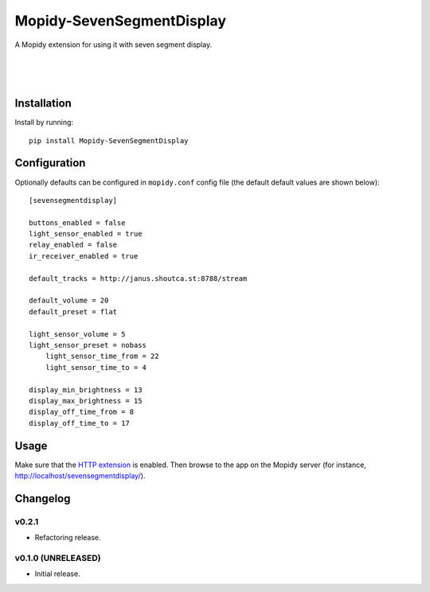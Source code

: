 ****************************
Mopidy-SevenSegmentDisplay
****************************

.. image:: https://img.shields.io/pypi/v/Mopidy-SevenSegmentDisplay.svg?style=flat
    :target: https://pypi.python.org/pypi/Mopidy-SevenSegmentDisplay/
    :alt: Latest PyPI version

.. image:: https://travis-ci.org/JuMalIO/mopidy-sevensegmentdisplay.svg?branch=master
    :target: https://travis-ci.org/JuMalIO/mopidy-sevensegmentdisplay
    :alt: Travis-CI build status

.. image:: https://coveralls.io/repos/JuMalIO/mopidy-sevensegmentdisplay/badge.svg?branch=master
    :target: https://coveralls.io/r/JuMalIO/mopidy-sevensegmentdisplay
    :alt: Coveralls test coverage

A Mopidy extension for using it with seven segment display.

.. figure:: https://bit.ly/2QRAsZm
|
.. figure:: https://s2.gifyu.com/images/18af69fdf5a34049f.gif
|
.. figure:: https://s2.gifyu.com/images/24fc76ce4a5b78ef6.gif

Installation
============

Install by running::

    pip install Mopidy-SevenSegmentDisplay


Configuration
=============

Optionally defaults can be configured in ``mopidy.conf`` config file (the default default values are shown below)::

    [sevensegmentdisplay]

    buttons_enabled = false
    light_sensor_enabled = true
    relay_enabled = false
    ir_receiver_enabled = true

    default_tracks = http://janus.shoutca.st:8788/stream
    
    default_volume = 20
    default_preset = flat

    light_sensor_volume = 5
    light_sensor_preset = nobass
	light_sensor_time_from = 22
	light_sensor_time_to = 4

    display_min_brightness = 13
    display_max_brightness = 15
    display_off_time_from = 8
    display_off_time_to = 17


Usage
=============

Make sure that the `HTTP extension <http://docs.mopidy.com/en/latest/ext/http/>`_ is enabled. Then browse to the app on the Mopidy server (for instance, http://localhost/sevensegmentdisplay/).


Changelog
=========

v0.2.1
----------------------------------------

- Refactoring release.

v0.1.0 (UNRELEASED)
----------------------------------------

- Initial release.
